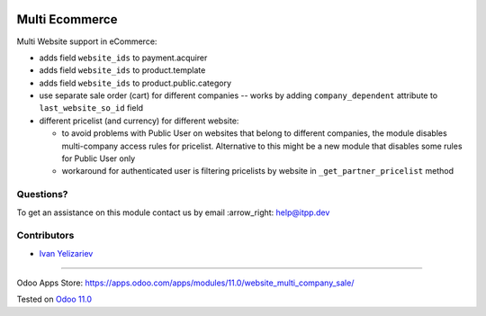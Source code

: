 .. image:: https://itpp.dev/images/infinity-readme.png
   :alt: Tested and maintained by IT Projects Labs
   :target: https://itpp.dev

=================
 Multi Ecommerce
=================

Multi Website support in eCommerce:

* adds field ``website_ids`` to payment.acquirer
* adds field ``website_ids`` to product.template
* adds field ``website_ids`` to product.public.category
* use separate sale order (cart) for different companies -- works by adding ``company_dependent`` attribute to ``last_website_so_id`` field
* different pricelist (and currency) for different website:

  * to avoid problems with Public User on websites that belong to different
    companies, the module disables multi-company access rules for pricelist.
    Alternative to this might be a new module that disables some rules for
    Public User only
  * workaround for authenticated user is filtering pricelists by website in ``_get_partner_pricelist`` method

Questions?
==========

To get an assistance on this module contact us by email :arrow_right: help@itpp.dev

Contributors
============
* `Ivan Yelizariev <https://it-projects.info/team/yelizariev>`__

===================

Odoo Apps Store: https://apps.odoo.com/apps/modules/11.0/website_multi_company_sale/


Tested on `Odoo 11.0 <https://github.com/odoo/odoo/commit/f34d4d33a09d33a12e427c2490b6526546114486>`_
